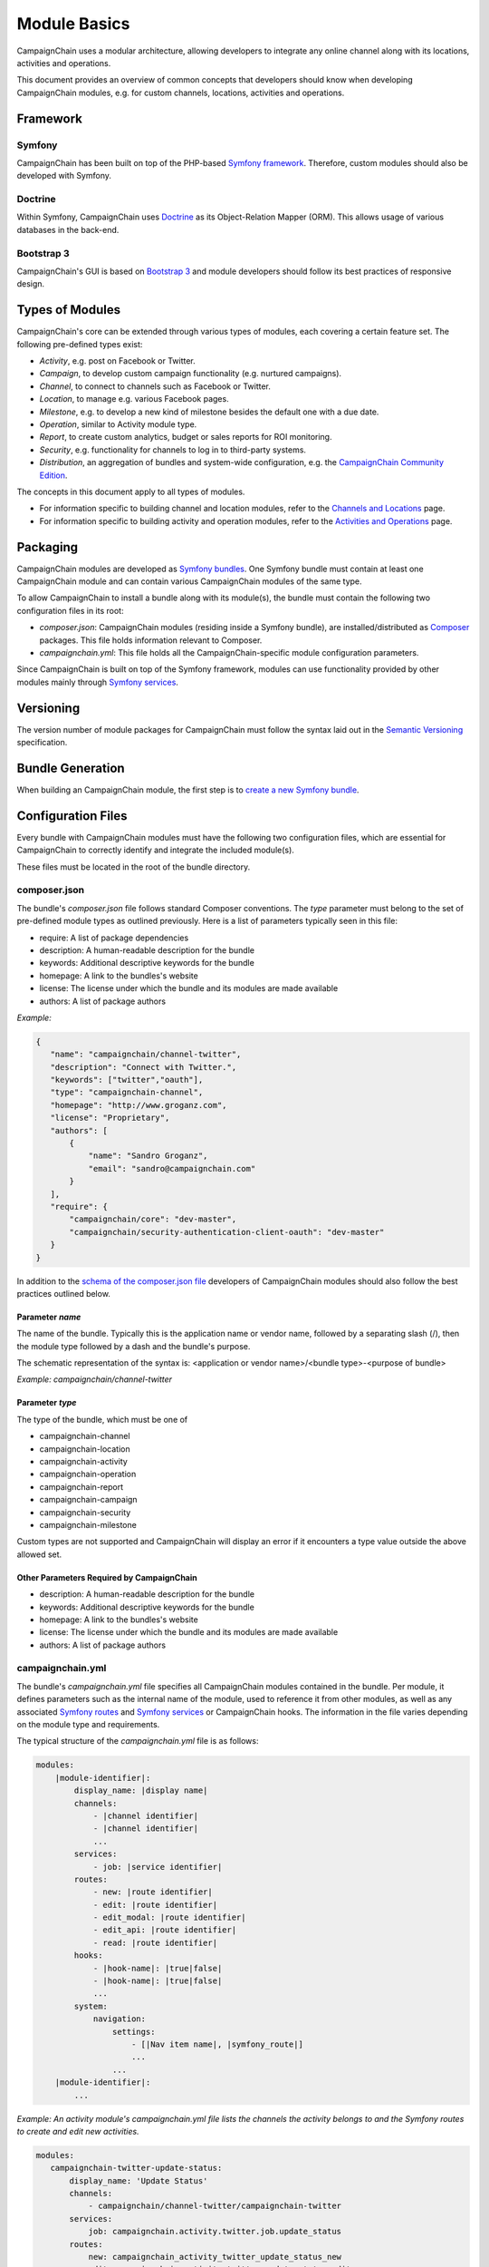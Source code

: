 Module Basics
=============

CampaignChain uses a modular architecture, allowing developers to integrate any
online channel along with its locations, activities and operations. 

This document provides an overview of common concepts that developers should 
know when developing CampaignChain modules, e.g. for custom channels, locations,
activities and operations.

Framework
---------
Symfony
~~~~~~~
CampaignChain has been built on top of the PHP-based `Symfony framework`_.
Therefore, custom modules should also be developed with Symfony.

Doctrine
~~~~~~~~
Within Symfony, CampaignChain uses Doctrine_ as
its Object-Relation Mapper (ORM). This allows usage of various databases 
in the back-end.

Bootstrap 3
~~~~~~~~~~~
CampaignChain's GUI is based on `Bootstrap 3`_ and module
developers should follow its best practices of responsive design.

Types of Modules
----------------

CampaignChain's core can be extended through various types of modules, each covering
a certain feature set. The following pre-defined types exist:

* *Activity*, e.g. post on Facebook or Twitter.
* *Campaign*, to develop custom campaign functionality (e.g. nurtured campaigns).
* *Channel*, to connect to channels such as Facebook or Twitter.
* *Location*, to manage e.g. various Facebook pages.
* *Milestone*, e.g. to develop a new kind of milestone besides the default 
  one with a due date.
* *Operation*, similar to Activity module type.
* *Report*, to create custom analytics, budget or sales reports for ROI monitoring.
* *Security*, e.g. functionality for channels to log in to third-party systems.
* *Distribution*, an aggregation of bundles and system-wide configuration, e.g.
  the `CampaignChain Community Edition`_.

The concepts in this document apply to all types of modules. 

* For information specific to building channel and location modules, refer to 
  the `Channels and Locations`_ page.

* For information specific to building activity and operation modules, refer to 
  the `Activities and Operations`_ page.

Packaging
---------
CampaignChain modules are developed as `Symfony bundles`_. One Symfony bundle must contain
at least one CampaignChain module and can contain various CampaignChain modules of the
same type.

To allow CampaignChain to install a bundle along with its module(s), the bundle
must contain the following two configuration files in its root:

* *composer.json*: CampaignChain modules (residing inside a Symfony bundle), are
  installed/distributed as Composer_ packages. This file holds information relevant to Composer.

* *campaignchain.yml*: This file holds all the CampaignChain-specific module
  configuration parameters.

Since CampaignChain is built on top of the Symfony framework, modules can use
functionality provided by other modules mainly through `Symfony services`_.

Versioning
----------

The version number of module packages for CampaignChain must follow the syntax
laid out in the `Semantic Versioning`_ specification.

Bundle Generation
-----------------
When building an CampaignChain module, the first step is to `create a new Symfony
bundle`_.

Configuration Files
-------------------
Every bundle with CampaignChain modules must have the following two configuration
files, which are essential for CampaignChain to correctly identify and integrate
the included module(s).

These files must be located in the root of the bundle directory.

composer.json
~~~~~~~~~~~~~
The bundle's *composer.json* file follows standard Composer conventions. 
The *type* parameter must belong to the set of pre-defined module types as 
outlined previously. Here is a list of parameters typically seen in this file:


* require: A list of package dependencies
* description: A human-readable description for the bundle
* keywords: Additional descriptive keywords for the bundle
* homepage: A link to the bundles's website
* license: The license under which the bundle and its modules are made available
* authors: A list of package authors

*Example:*

.. code-block:: json

 {
    "name": "campaignchain/channel-twitter",
    "description": "Connect with Twitter.",
    "keywords": ["twitter","oauth"],
    "type": "campaignchain-channel",
    "homepage": "http://www.groganz.com",
    "license": "Proprietary",
    "authors": [
        {
            "name": "Sandro Groganz",
            "email": "sandro@campaignchain.com"
        }
    ],
    "require": {
        "campaignchain/core": "dev-master",
        "campaignchain/security-authentication-client-oauth": "dev-master"
    }
 }

In addition to the `schema of the composer.json file`_ developers of CampaignChain
modules should also follow the best practices outlined below.

Parameter *name*
................
The name of the bundle. Typically this is the application name or vendor 
name, followed by a separating slash (/), then the module type followed 
by a dash and the bundle's purpose.

The schematic representation of the syntax is:
<application or vendor name>/<bundle type>-<purpose of bundle>

*Example: campaignchain/channel-twitter*

Parameter *type*
................
The type of the bundle, which must be one of

* campaignchain-channel
* campaignchain-location
* campaignchain-activity
* campaignchain-operation
* campaignchain-report
* campaignchain-campaign
* campaignchain-security
* campaignchain-milestone

Custom types are not supported and CampaignChain will display an error if it
encounters a type value outside the above allowed set.

Other Parameters Required by CampaignChain
..........................................

* description: A human-readable description for the bundle
* keywords: Additional descriptive keywords for the bundle
* homepage: A link to the bundles's website
* license: The license under which the bundle and its modules are made available
* authors: A list of package authors

campaignchain.yml
~~~~~~~~~~~~~~~~~
The bundle's *campaignchain.yml* file specifies all CampaignChain modules contained in
the bundle. Per module, it defines parameters such as the internal name of 
the module, used to reference it from other modules, as well as any associated 
`Symfony routes`_ and `Symfony services`_ or CampaignChain hooks. The information in
the file varies depending on the module type and requirements.

The typical structure of the *campaignchain.yml* file is as follows:

.. code-block:: text

  modules:
      |module-identifier|:
          display_name: |display name|
          channels:
              - |channel identifier|
              - |channel identifier|
              ...
          services:
              - job: |service identifier|
          routes:
              - new: |route identifier|
              - edit: |route identifier|
              - edit_modal: |route identifier|
              - edit_api: |route identifier|
              - read: |route identifier|
          hooks:
              - |hook-name|: |true|false|
              - |hook-name|: |true|false|
              ...
          system:
              navigation:
                  settings:
                      - [|Nav item name|, |symfony_route|]
                      ...
                  ...
      |module-identifier|:
          ...

*Example: An activity module's campaignchain.yml file lists the channels the
activity belongs to and the Symfony routes to create and edit new activities.*

.. code-block:: yaml

 modules:
    campaignchain-twitter-update-status:
        display_name: 'Update Status'
        channels:
            - campaignchain/channel-twitter/campaignchain-twitter
        services:
            job: campaignchain.activity.twitter.job.update_status
        routes:
            new: campaignchain_activity_twitter_update_status_new
            edit: campaignchain_activity_twitter_update_status_edit
            edit_modal: campaignchain_activity_twitter_update_status_edit_modal
            edit_api: campaignchain_activity_twitter_update_status_edit_api
        hooks:
            campaignchain-due: true
            campaignchain-duration: false
            campaignchain-assignee: true

Module Identifier
.................
The module's identifier should be provided as the child of the *modules* 
parameter. Multiple modules can be specified in this way. The recommended 
syntax of the module identifier is to use dashes (-) to separate words, 
which helps to separate it from the parameters which use underscores. 
Furthermore, the identifier should start with an application or vendor 
name followed by a string that best captures the purpose of the module.

In sum, the recommended syntax is:
<application or vendor name>-<purpose of module>

*Example: campaignchain-twitter-update-status*

.. note::
  It is important to note that **the module identifier must be unique per 
  module type across bundles**. In other words: In a bundle, only CampaignChain
  modules of the same type are allowed and the identifier of each module 
  must be unique in all bundles containing the same type of modules.

Parameter *display_name*
........................
All modules have to specify the module name that will be displayed in 
CampaignChain's graphical user interface by providing a string as the value of
the *display_name* parameter.

Parameter *services*
....................
A module can define the following services to be consumed by CampaignChain.

* job: This service will be called by CampaignChain's scheduler to automatically
  execute functionality, e.g. publishing a scheduled post to Twitter.

Parameter *routes*
..................
Within the *campaignchain.yml* configuration file, CampaignChain recognizes four types
of Symfony routes.

* new: The route to invoke when creating a new Channel, Location, Activity, Operation
* edit: The route to invoke when editing an existing Channel, Location, Activity, Operation
* edit_modal: The route to invoke for the pop-up view of the 'edit' route
* edit_api: The route to invoke for the submit action of the 'edit_modal' route
* read: The route where information can be viewed

Parameter *hooks*
.................
Hooks can be assigned to a module by specifying the hook's identifier and 
*true* to activate it or *false* to deactivate it. If a hook is omitted, 
CampaignChain will regard it as inactive.

Parameter *system*
..................
This parameter allows a module to define system-wide configuration options. For
example, to add a new navigation item to the settings navigation menu available
in the header of CampaignChain's graphical user interface.

Parameters Specific to a Module Type
....................................
Some module types require certain parameters in the *campaignchain.yml* configuration
file to be defined. For example, an Activity module should list at least one
related channel module. Similarly, an Operation module must define
whether it creates a Location or not. You will find more detailed information in the
documentation related to a specific module type.

.. _Symfony framework: http://symfony.com/
.. _Doctrine: http://doctrine-project.org
.. _Bootstrap 3: http://getbootstrap.com
.. _Channels and Locations: channels_locations.rst
.. _Activities and Operations: activities_operations.rst
.. _Symfony bundles: http://symfony.com/doc/current/cookbook/bundles/index.html
.. _Composer: https://getcomposer.org
.. _Symfony services: http://symfony.com/doc/current/book/service_container.html
.. _create a new Symfony bundle: http://symfony.com/doc/current/bundles/SensioGeneratorBundle/commands/generate_bundle.html
.. _schema of the composer.json file: https://getcomposer.org/doc/04-schema.md
.. _Symfony routes: http://symfony.com/doc/current/book/routing.html
.. _CampaignChain Community Edition: https://github.com/CampaignChain/distribution-ce
.. _Semantic Versioning: http://semver.org/